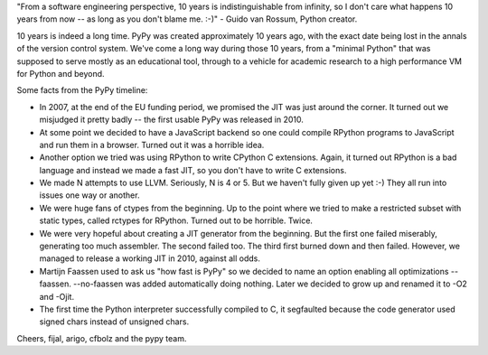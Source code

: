 "From a software engineering perspective, 10 years is indistinguishable
from infinity, so I don't care what happens 10 years from now -- as
long as you don't blame me. :-)" - Guido van Rossum, Python creator.

10 years is indeed a long time. PyPy was created approximately 10 years ago,
with the exact date being lost in the annals of the version control system.
We've come a long way during those 10 years, from a "minimal Python" that
was supposed to serve mostly as an educational tool, through to a vehicle for
academic research to a high performance VM for Python and beyond.

Some facts from the PyPy timeline:

* In 2007, at the end of the EU funding period, we promised the JIT was just around the corner.
  It turned out we misjudged it pretty badly -- the first usable PyPy was released in 2010.

* At some point we decided to have a JavaScript backend so one could compile RPython programs
  to JavaScript and run them in a browser. Turned out it was a horrible idea.

* Another option we tried was using RPython to write CPython C extensions. Again, it turned out RPython
  is a bad language and instead we made a fast JIT, so you don't have to write C extensions.

* We made N attempts to use LLVM.  Seriously, N is 4 or 5.  But we haven't fully given up yet :-)
  They all run into issues one way or another.

* We were huge fans of ctypes from the beginning. Up to the point where we tried to make
  a restricted subset with static types, called rctypes for RPython. Turned out to be horrible.
  Twice.

* We were very hopeful about creating a JIT generator from the beginning. But the first one failed miserably,
  generating too much assembler. The second failed too. The third first burned down and then failed.
  However, we managed to release a working JIT in 2010, against all odds.

* Martijn Faassen used to ask us "how fast is PyPy" so we decided to name an option enabling all
  optimizations --faassen. --no-faassen was added automatically doing nothing. Later we
  decided to grow up and renamed it to -O2 and -Ojit.

* The first time the Python interpreter successfully compiled to C, it segfaulted because the code generator used signed chars instead of unsigned chars.

Cheers,
fijal, arigo, cfbolz and the pypy team.
